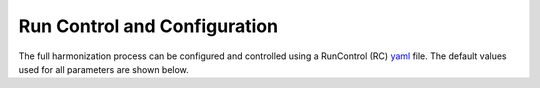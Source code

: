 .. _config:

Run Control and Configuration
=============================

The full harmonization process can be configured and controlled using a
RunControl (RC) `yaml`_ file. The default values used for all parameters are
shown below.

.. program-output:: python -c 'import aneris; print(aneris.RC_DEFAULTS)'

.. _yaml: http://www.yaml.org/
